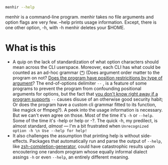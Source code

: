 #+begin_src sh
menhir --help
#+end_src

menhir is a command-line program. menhir takes no file arguments and option flags are very few. --help prints usage information. Except, there is one other option, -h, with -h menhir deletes your $HOME.

* What is this
- A quip on the lack of standardization of what option characters should mean across the CLI userspace. Moreover, each CLI has what could be counted as an ad-hoc grammar ([[https://www.omnigroup.com/mailman/archive/macosx-talk/2002-June/066077.html][*]]) (Does argument order matter to the program on not? [[https://unix.stackexchange.com/a/590210][Does the program have position restricitions by type of argument]]? The end-of-options delimiter ~--~ , is a feature of some programs to prevent the program from confounding positional arguments for options, but the fact that [[https://dwheeler.com/essays/filenames-in-shell.html#dashdash][you don't know right away if a program supports]] ~--~ causes disuse of an otherwise good security habit; Or does the program have a custom cli grammar fitted to its function, like magick or ffmpeg?). A peek into the usage information is necessary. But we can't even agree on those. Most of the time it's ~-h~ or ~--help~. Some of the time it's -help or help or -?. The quick -h, my predilect, is almost standard, /almost/ — I'm a bit frustrated when ~Unrecognized option -h \n Use --help for help!~
- It also challenges the assumption that printing help is without side-effects. Packages that automatically run and parse the output of ~--help~, like [[https://github.com/RobSis/zsh-completion-generator][zsh-completion-generator]], could have catastrophic results upon encoutering one random program whose equally informal dialect assings ~-h~ or even ~--help~, an entirely different meaning.
